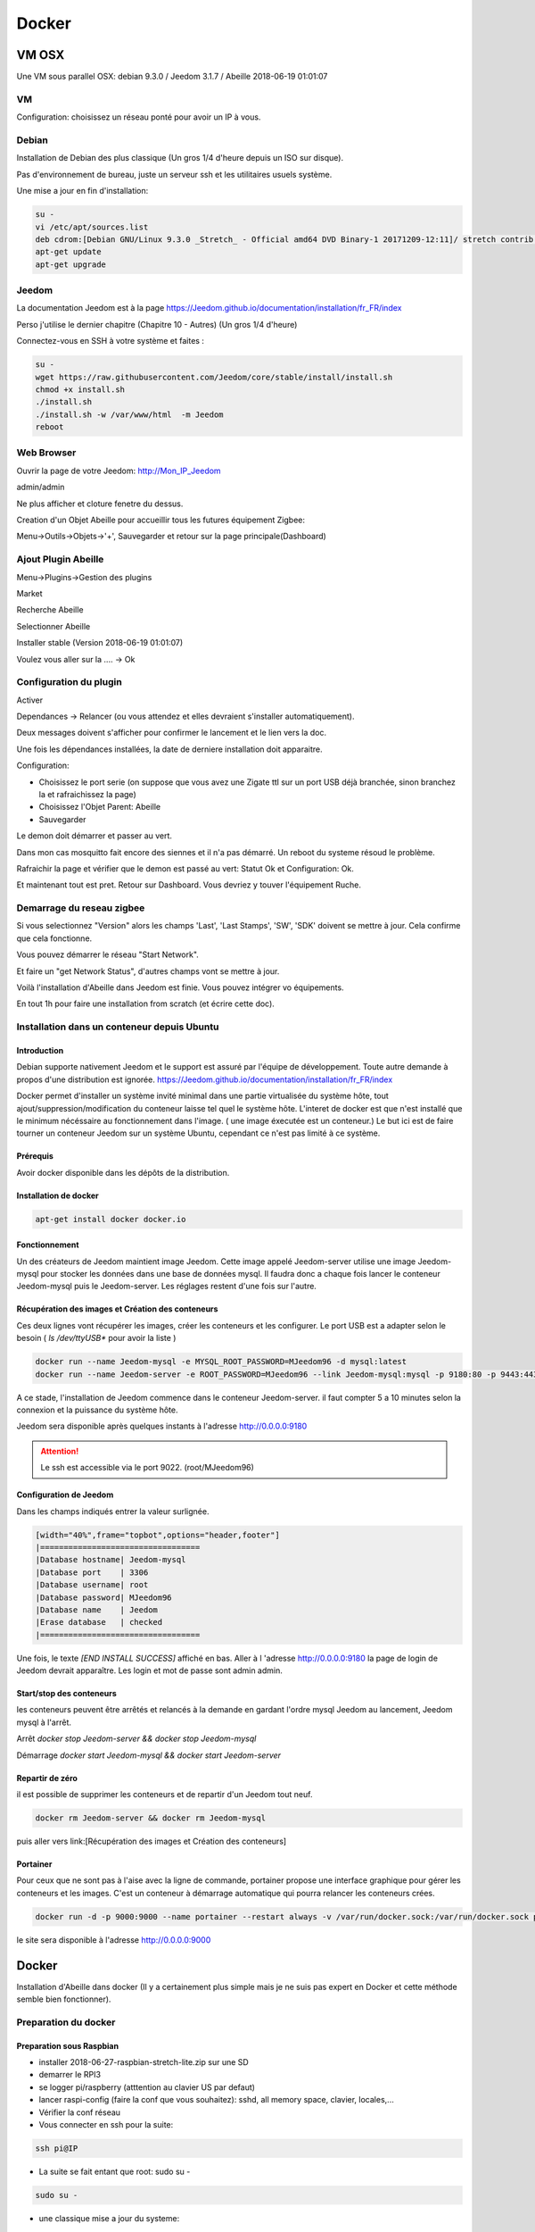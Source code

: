 ######
Docker
######

******
VM OSX
******

Une VM sous parallel OSX: debian 9.3.0 / Jeedom 3.1.7 / Abeille 2018-06-19 01:01:07

VM
==
Configuration: choisissez un réseau ponté pour avoir un IP à vous.

Debian
======

Installation de Debian des plus classique (Un gros 1/4 d'heure depuis un ISO sur disque).

Pas d'environnement de bureau, juste un serveur ssh et les utilitaires usuels système.

Une mise a jour en fin d'installation:

.. code-block:: php

   su -
   vi /etc/apt/sources.list
   deb cdrom:[Debian GNU/Linux 9.3.0 _Stretch_ - Official amd64 DVD Binary-1 20171209-12:11]/ stretch contrib main
   apt-get update
   apt-get upgrade


Jeedom
======

La documentation Jeedom est à la page https://Jeedom.github.io/documentation/installation/fr_FR/index

Perso j'utilise le dernier chapitre (Chapitre 10 - Autres) (Un gros 1/4 d'heure)

Connectez-vous en SSH à votre système et faites :

.. code-block:: php

   su -
   wget https://raw.githubusercontent.com/Jeedom/core/stable/install/install.sh
   chmod +x install.sh
   ./install.sh
   ./install.sh -w /var/www/html  -m Jeedom
   reboot


Web Browser
===========

Ouvrir la page de votre Jeedom: http://Mon_IP_Jeedom

admin/admin

Ne plus afficher et cloture fenetre du dessus.

Creation d'un Objet Abeille pour accueillir tous les futures équipement Zigbee:

Menu->Outils->Objets->'+', Sauvegarder et retour sur la page principale(Dashboard)

Ajout Plugin Abeille
====================

Menu->Plugins->Gestion des plugins

Market

Recherche Abeille

Selectionner Abeille

Installer stable (Version 2018-06-19 01:01:07)

Voulez vous aller sur la .... -> Ok


Configuration du plugin
=======================

Activer

Dependances -> Relancer (ou vous attendez et elles devraient s'installer automatiquement).

Deux messages doivent s'afficher pour confirmer le lancement et le lien vers la doc.

Une fois les dépendances installées, la date de derniere installation doit apparaitre.

Configuration:

* Choisissez le port serie (on suppose que vous avez une Zigate ttl sur un port USB déjà branchée, sinon branchez la et rafraichissez la page)
* Choisissez l'Objet Parent: Abeille
* Sauvegarder

Le demon doit démarrer et passer au vert.

Dans mon cas mosquitto fait encore des siennes et il n'a pas démarré. Un reboot du systeme résoud le problème.

Rafraichir la page et vérifier que le demon est passé au vert: Statut Ok et Configuration: Ok.

Et maintenant tout est pret. Retour sur Dashboard. Vous devriez y touver l'équipement Ruche.


Demarrage du reseau zigbee
==========================

Si vous selectionnez "Version" alors les champs 'Last', 'Last Stamps', 'SW', 'SDK' doivent se mettre à jour. Cela confirme que cela fonctionne.

Vous pouvez démarrer le réseau "Start Network".

Et faire un "get Network Status", d'autres champs vont se mettre à jour.

Voilà l'installation d'Abeille dans Jeedom est finie. Vous pouvez intégrer vo équipements.

En tout 1h pour faire une installation from scratch (et écrire cette doc).



Installation dans un conteneur depuis Ubuntu
============================================

Introduction
------------

Debian supporte nativement Jeedom et le support est assuré par l'équipe de développement. Toute autre demande à propos d'une distribution est ignorée.   https://Jeedom.github.io/documentation/installation/fr_FR/index

Docker permet d'installer un système invité minimal dans une partie virtualisée du système hôte, tout ajout/suppression/modification du conteneur laisse tel quel le système hôte. L'interet de docker est que n'est installé que le minimum nécéssaire au fonctionnement dans l'image. ( une image éxecutée est un conteneur.) Le but ici est de faire tourner un conteneur Jeedom sur un système Ubuntu, cependant ce n'est pas limité à ce système.

Prérequis
---------

Avoir docker disponible dans les dépôts de la distribution.


Installation de docker
----------------------

.. code-block:: php

   apt-get install docker docker.io

Fonctionnement
--------------

Un des créateurs de Jeedom maintient image Jeedom. Cette image appelé Jeedom-server utilise une image Jeedom-mysql pour stocker les données dans une base de données mysql. Il faudra donc a chaque fois lancer le conteneur Jeedom-mysql puis le Jeedom-server. Les réglages restent d'une fois sur l'autre.

Récupération des images et Création des conteneurs
--------------------------------------------------

Ces deux lignes vont récupérer les images, créer les conteneurs et les configurer. Le port USB est a adapter selon le besoin ( `ls /dev/ttyUSB*` pour avoir la liste )

.. code-block:: php

   docker run --name Jeedom-mysql -e MYSQL_ROOT_PASSWORD=MJeedom96 -d mysql:latest
   docker run --name Jeedom-server -e ROOT_PASSWORD=MJeedom96 --link Jeedom-mysql:mysql -p 9180:80 -p 9443:443 -p 9022:22 --device=/dev/ttyUSB0 Jeedom/Jeedom

A ce stade, l'installation de Jeedom commence dans le conteneur Jeedom-server. il faut compter 5 a 10 minutes selon la connexion et la puissance du système hôte.

Jeedom sera disponible après quelques instants à l'adresse http://0.0.0.0:9180

.. attention::

   Le ssh est accessible via le port 9022. (root/MJeedom96)

Configuration de Jeedom
-----------------------

Dans les champs indiqués entrer la valeur surlignée.

.. code-block:: php

   [width="40%",frame="topbot",options="header,footer"]
   |==================================
   |Database hostname| Jeedom-mysql
   |Database port    | 3306
   |Database username| root
   |Database password| MJeedom96
   |Database name    | Jeedom
   |Erase database   | checked
   |==================================

Une fois, le texte `[END INSTALL SUCCESS]` affiché en bas. Aller à l 'adresse http://0.0.0.0:9180 la page de login de Jeedom devrait apparaître. Les login et mot de passe sont admin admin.

Start/stop des conteneurs
-------------------------

les conteneurs peuvent être arrêtés et relancés à la demande en gardant l'ordre mysql Jeedom au lancement, Jeedom mysql à  l'arrêt.

Arrêt `docker stop Jeedom-server && docker stop Jeedom-mysql`

Démarrage `docker start Jeedom-mysql && docker start Jeedom-server`

Repartir de zéro
----------------

il est possible de supprimer les conteneurs et de repartir d'un Jeedom tout neuf.

.. code-block:: php

   docker rm Jeedom-server && docker rm Jeedom-mysql

puis aller vers link:[Récupération des images et Création des conteneurs]


Portainer
---------

Pour ceux que ne sont pas à l'aise avec la ligne de commande, portainer propose une interface graphique pour gérer les conteneurs et les images.
C'est un conteneur à démarrage automatique qui pourra relancer les conteneurs crées.

.. code-block:: php

   docker run -d -p 9000:9000 --name portainer --restart always -v /var/run/docker.sock:/var/run/docker.sock portainer/portainer

le site sera disponible à l'adresse http://0.0.0.0:9000




******
Docker
******


Installation d'Abeille dans docker
(Il y a certainement plus simple mais je ne suis pas expert en Docker et cette méthode semble bien fonctionner).

Preparation du docker
=====================

Preparation sous Raspbian
-------------------------

* installer 2018-06-27-raspbian-stretch-lite.zip sur une SD
* demarrer le RPI3
* se logger pi/raspberry (atttention au clavier US par defaut)
* lancer raspi-config (faire la conf que vous souhaitez): sshd, all memory space, clavier, locales,...
* Vérifier la conf réseau
* Vous connecter en ssh pour la suite:


.. code-block:: php

   ssh pi@IP

* La suite se fait entant que root: sudo su -


.. code-block:: php

   sudo su -

* une classique mise a jour du systeme:

.. code-block:: php

   apt-get update, apt-get upgrade

* Restart du RPI

.. code-block:: php

   reboot
   ssh pi@IP
   sudo su -

* Installation de docker:

.. code-block:: php

   apt-get install docker
   apt-get install docker.io

* Vérifier que cela fonctionne, un docker ps -a pour voir les images:

.. code-block:: php

   docker ps -a


On voit ici qu’il n’y a pas d’image, il faut en créer une. Flasher la SD. Demarrer le PI et une commande:

.. code-block:: php

   docker ps


Permet de voir que docker fonctionne.

Preparation sous hypriot
=========================

La version officielle raspbian est un peu vieille et nous n'avons pas toutes les nouveautés. Hypriot a une version bien plus recente et nous facilite la vie (pas de config manuelle tout est prêt). Elle permet aussi de faire tourner le plugin Homebridge (macvlan).
http://blog.hypriot.com

Telecharger leur image à l adresse: http://blog.hypriot.com/downloads/

On voit ici qu'il n'y a pas d'image, il faut en créer une.

Créons un system pour le docker.
--------------------------------

http://www.guoyiang.com/2016/11/04/Build-My-Own-Raspbian-Docker-Image/

Ici je ne cherche pas à faire une image la plus petite possible mais la plus proche possible d'une install classique sur un HW RPI3. De ce fait l'image fait presque 1G.

.. code-block:: php

   mkdir DockerAbeille
   cd DockerAbeille

Recuperer le fichier 2018-06-27-raspbian-stretch-lite.zip par scp par exemple. Puis:

.. code-block:: php

   unzip 2018-06-27-raspbian-stretch-lite.zip
   losetup -Pr /dev/loop0 2018-06-27-raspbian-stretch-lite.img
   mkdir rpi
   mount -o ro /dev/loop0p2 ./rpi
   tar -C ./rpi -czpf 2018-06-27-raspbian-stretch-lite.tar.gz --numeric-owner .
   umount ./rpi
   losetup -d /dev/loop0
   rmdir rpi
   rm 2018-06-27-raspbian-stretch-lite.img
   rm 2018-06-27-raspbian-stretch-lite.zip
   echo 'FROM scratch' > Dockerfile
   echo 'ADD ./2018-06-27-raspbian-stretch-lite.tar.gz /' >> Dockerfile
   echo 'CMD ["/bin/bash"]' >> Dockerfile


Maintenant on lance la creation du docker:

.. code-block:: php

   docker build -t JeedomAbeille .

[TIP]: Bien mettre le . a la fin de la ligne.

Le résultat doit ressembler à:

.. code-block:: php

   root@docker:~/DockerAbeille= docker build -t JeedomAbeille .
   Sending build context to Docker daemon 348.4 MB
   Step 0 : FROM scratch
   --->
   Step 1 : ADD ./2018-06-27-raspbian-stretch-lite.tar.gz /
   ---> f7009768b966
   Removing intermediate container ef5668638536
   Step 2 : CMD /bin/bash
   ---> Running in d95d0e65bbb4
   ---> 286ea5048dfd
   Removing intermediate container d95d0e65bbb4
   Successfully built 286ea5048dfd


Et si vous demandez les images:

.. code-block:: php

   root@docker:~/DockerAbeille= docker images
   REPOSITORY          TAG                 IMAGE ID            CREATED             VIRTUAL SIZE
   JeedomAbeille       latest              286ea5048dfd        12 minutes ago      900.9 MB


Démarrons le container:

.. code-block:: php

   docker run -it JeedomAbeille


Le shell vous donne la main dans le docker:

.. code-block:: php

   root@52b658b7d8f8:/=


Vous pouvez arreter le docker depuis un shell sur le host:

.. code-block:: php

   root@docker:~/DockerAbeille= docker ps
   CONTAINER ID        IMAGE               COMMAND             CREATED             STATUS              PORTS               NAMES
   52b658b7d8f8        JeedomAbeille       "/bin/bash"         3 minutes ago       Up 3 minutes                            sad_stallman
   root@docker:~/DockerAbeille= docker stop 52b658b7d8f8
   52b658b7d8f8


Vous pouvez demarrer de docker depuis un shell sur le host:


.. code-block:: php

   root@docker:~/DockerAbeille= docker ps -a
   CONTAINER ID        IMAGE               COMMAND             CREATED             STATUS                       PORTS               NAMES
   52b658b7d8f8        JeedomAbeille       "/bin/bash"         7 minutes ago       Exited (127) 3 minutes ago                       sad_stallman
   root@docker:~/DockerAbeille= docker start 52b658b7d8f8
   52b658b7d8f8



Vous pouvez vous connecter au docker:

.. code-block:: php

   root@docker:~/DockerAbeille= docker attach 52b658b7d8f8
   root@52b658b7d8f8:/=

[TIP]: Faites plusieurs "enter" pour avoir le prompt.


Maintenant que le docker fonctionne on va faire l installation de Jeedom et Abeille.


[TIP]: To stop a container, use CTRL-c. This key sequence sends SIGKILL to the container. If --sig-proxy is true (the default),CTRL-c sends a SIGINT to the container. You can detach from a container and leave it running using the [underline]#CTRL-p suivi de CTRL-q# key sequence.


Service dans le docker
======================

Les services ne demarrent pas tout seuls dans le docker, il aurait probablement du le faire dans Dockfile.

Donc j'ajoute quelques lignes à /etc/rc.local pour Raspbian:


.. code-block:: php

   docker start JeedomAbeille
   docker exec -u root JeedomAbeille /etc/init.d/ssh start
   docker exec -u root JeedomAbeille /etc/init.d/mysql start
   docker exec -u root JeedomAbeille /etc/init.d/apache2 start
   docker exec -u root JeedomAbeille /etc/init.d/cron start


que je mets sur le host dans /root sous le nom startJeedomAbeileDocker.sh.
et un bon vieux:  chmod u+x startJeedomAbeileDocker.sh

et pour hypriot qui n'a pas de rc.local, je fait un script:


.. code-block:: php

   sudo su -
   cd /etc/init.d
   vi startDockers


Je mets dedans


.. code-block:: php

    =! /bin/sh
    = /etc/init.d/startDockers

    === BEGIN INIT INFO
    == Provides:          startDockers
    == Required-Start:    $remote_fs $syslog
    == Required-Stop:     $remote_fs $syslog
    == Default-Start:     2 3 4 5
    == Default-Stop:      0 1 6
    == Short-Description: Simple script to start a program at boot
    == Description:       A simple script from www.stuffaboutcode.com which will start / stop a program a boot / shutdown.
    === END INIT INFO

    == If you want a command to always run, put it here

    == Carry out specific functions when asked to by the system
    case "$1" in
    start)
    echo "Starting startDockers"
    == run application you want to start
    docker start Jeedomgite
    docker exec -u root Jeedomgite /etc/init.d/ssh start
    docker exec -u root Jeedomgite /etc/init.d/mysql start
    docker exec -u root Jeedomgite /etc/init.d/apache2 start
    docker exec -u root Jeedomgite /etc/init.d/cron start
    ;;
    stop)
    echo "Stopping startDockers"
    = kill application you want to stop
    docker stop Jeedomgite
    ;;
    *)
    echo "Usage: /etc/init.d/startDockers {start|stop}"
    exit 1
    ;;
    esac

    exit 0


Je sauvegarde.

.. code-block:: php

    chmod 755 /etc/init.d/startDockers
    /etc/init.d/startDockers start
    update-rc.d startDockers defaults

Ajouter la ligne

.. code-block:: php

    * * * * * su --shell=/bin/bash - www-data -c '/usr/bin/php /var/www/html/core/php/jeeCron.php' >> /dev/null

dans le cron root.

Thanks to https://www.stuffaboutcode.com/2012/06/raspberry-pi-run-program-at-start-up.html

Installation Jeedom
-------------------

Dans le container precedent nous n'avons pas pris en compte les besoins réseaux et port série.
Effaçons l'ancien container.

.. code-block:: php

  docker rm 52b658b7d8f8


Créons en un nouveau avec les ports mysql, apache, ssh et le port serie ttyUSB0 (la Zigate).

.. code-block:: php

  docker run --name=JeedomAbeille --device=/dev/ttyUSB0 -p 2222:22 -p 80:80 -p 3306:3306 -it JeedomAbeille
  docker run --name=Jeedomgite --device=/dev/ttyACM0 -p 51826:51826 -p 5353:5353 -p 2222:22 -p 80:80 -p 3306:3306 -it Jeedomgite


Si vous êtes sur hyprio et voulez exposer la machine completement, créé le Networks puis le Containers:

.. code-block:: php

    docker network create -d macvlan --subnet=192.168.4.0/24 --gateway=192.168.4.2 -o parent=eth0 pub_net
    docker run --name=Jeedomgite --device=/dev/ttyACM0 --network pub_net --ip=192.168.4.38 --hostname=Jeedomgite -it Jeedomgite /bin/bash


Attention de ne pas vous prendre les pieds dans le tapis entre les adresses du "HW" rpi et les addresses des containers.


Donc Jeedom sera accessible sur le port 80 à l'adresse IP du host. 2222 pour ssh et 3306 pour mysql.
J'ai mis un nom pour être plus sympas à gérer.

Vous pourrez le demarrer/arreter par:

.. code-block:: php

  docker stop JeedomAbeille
  docker start JeedomAbeille

Passons a l installation des services:

.. code-block:: php

  docker attach JeedomAbeille
  apt-get update
  apt-get upgrade
  apt-get install openssh-server
  dpkg-reconfigure openssh-server
  /etc/init.d/ssh start
  apt-get install mariadb-server
  apt-get install apache2

Maintenant le systeme doit être prêt pour l installation de Jeedom lui-meme.
(https://Jeedom.github.io/documentation/installation/fr_FR/index => Chap 10)

.. code-block:: php

  wget https://raw.githubusercontent.com/Jeedom/core/stable/install/install.sh
  chmod +x install.sh
  ./install.sh -w /var/www/html -m Jeedom

L installation va se dérouler en 11 grandes étapes.

.. code-block:: php

  étape 11 vérification de Jeedom réussie
  /!\ IMPORTANT /!\ Le mot de passe root MySQL est Jeedom
  Installation finie. Un redémarrage devrait être effectué

avec un ps -ef, vous devriez voir apache, ssh et mysql fonctionner.

Puis vous vous connecter à Jeedom avec l adresse http://IP_Host:80/
Connectez vous avec admin/admin.
Sauf que cela ne fonctionne pas !! ->Mot de passe ou nom d'utilisateur incorrect<-

Il demande un reboot donc allons y:

.. code-block:: php

  docker stop JeedomAbeille
  docker start JeedomAbeille
  docker attach JeedomAbeille
  /etc/init.d/ssh start
  /etc/init.d/mysql start
  /etc/init.d/apache2 start

On ne peut toujours pas se connecter, je ne sais pas pourquoi....

Donc on va passer par une autre solution: https://Jeedom.github.io/documentation/howto/fr_FR/reset.password

Problement de "Could not reliably determine the server's fully qualified domain name, using 172.17.0.14. Set the 'ServerName' directive globally to suppress this message":
mettre en debut de fichier /etc/apache2/apache2.conf la line :

.. code-block:: php

  Global configuration
  ServerName 2b8faafb19a4
  root@2b8faafb19a4:/etc/apache2= apachectl configtest
  Syntax OK

.. code-block:: php

  = Global configuration
  =
  ServerName 2b8faafb19a4


Puis tester:

.. code-block:: php

  root@2b8faafb19a4:/etc/apache2= apachectl configtest
  Syntax OK

.. code-block:: php

  root@2b8faafb19a4:/etc/apache2= cat /etc/hosts
  127.0.0.1    localhost
  ::1    localhost ip6-localhost ip6-loopback
  fe00::0    ip6-localnet
  ff00::0    ip6-mcastprefix
  ff02::1    ip6-allnodes
  ff02::2    ip6-allrouters
  172.17.0.14    2b8faafb19a4    JeedomAbeille
  172.17.0.14    JeedomAbeille.bridge

  .. code-block:: php

  cat /var/www/html/core/config/common.config.php
  mysql -uJeedom -p
  use Jeedom;
  REPLACE INTO user SET `login`='adminTmp',password='c7ad44cbad762a5da0a452f9e854fdc1e0e7a52a38015f23f3eab1d80b931dd472634dfac71cd34ebc35d16ab7fb8a90c81f975113d6c7538dc69dd8de9077ec',profils='admin', enable='1';
  exit

Et maintenant on peut se connecter en adminTmp/admin.

Aller dans la conf reseau et mettre l adresse du host dans les adresses http.

Maintenant on peut se connecter en admin/admin donc on peut effacer l utilisateur adminTmp.

Installation du plugin Abeille
------------------------------

* Créer un objet Abeille.
* Installer le plugin Abeille depuis le market.
* L'activer.
* Lancer l installation des dépendances.
* Definissez les bons parametres du demon.
* Lancer le demon
* L objet Ruche doit être créé.
* un petit getVersion et vous devriez avoir le champ SW et SDK qui se mettent à jour.

Enjoy !!!


.. hint::

  Vous allez certainement avoir le message:
  "Jeedom est en cours de démarrage, veuillez patienter. La page se rechargera automatiquement une fois le démarrage terminé."

  Aller dans le "Moteur de taches" et lancer "Jeedom-cron".


Backup du Docker
================

Plusieures solutions s'offrent à nous. Il est interessant de comprende ce qui se passe. Un bon article à lire: https://tuhrig.de/difference-between-save-and-export-in-docker/

Toutes les operations suivantes se font depuis le host.

Commit / Save / Load
--------------------

Permet de garder tout l'historique.

Commit
------

Pour avoir les docker en fonctionnement :

.. code-block:: php

  docker ps

Pour avoir les docker en stock:
.. code-block:: php

  docker ps -a

Créons un image du docker en prod: JeedomAbeille et appelons cette image JeedomAbeille_backup

.. code-block:: php

  docker commit -p JeedomAbeille JeedomAbeille_backup

Attention: avec le -p le container est en pause donc Jeedom ne fonctionne plus le temps de faire la capture.

Par exemple: faites cette operation avant de faire des opérations irréversibles qui risquent de planter votre Jeedom.


Pour voir les images crées et disponiqbles:

.. code-block:: php

  docker images


Save
====

.. code-block:: php

  docker save -o ~/JeedomAbeille_backup.tar JeedomAbeille_backup
  ls -l ~/JeedomAbeille_backup.tar


soyez patient le tar fait 3G.

Load
====

If we have transferred our "container1.tar" backup file to another docker host system we first need to load backed up tar file into a docker's local image repository:


.. code-block:: php

  docker load -i /root/JeedomAbeille_backup.tar
  docker images

Export / Import
===============

Garde que la derniere version.

Export
======

.. code-block:: php

  docker ps -a
  docker export <CONTAINER ID> > /home/export.tar

Import
======

.. code-block:: php

  cat /home/export.tar | sudo docker import - NameYouWant:latest

Conclusion
==========

Plus besoin d'aller chercher les cartes SD dans les differents RPI3 pour en faire de images. Tout va se faire à distance maintenant !!! YaaahhhOOOOUUU !!!!!


Vous pouvez effacer de vieilles images par:

.. code-block:: php

  docker rmi JeedomAbeille_backup

Docker GUI
==========

Sur la raspbian
---------------

Thanks to:
* http://blog.hypriot.com/post/new-docker-ui-portainer/
* https://portainer.readthedocs.io/en/latest/deployment.html

Il semble qu'on puisse utiliser une interface graphique "portainer.io" sur le rpi, saisir:

.. code-block:: php

  docker run -d -p 9000:9000 --name portainer --restart always -v /var/run/docker.sock:/var/run/docker.sock portainer/portainer:arm -H unix:///var/run/docker.sock


Puis se logger sur http://IP_Host:9000
Tout ne fonctionne pas mais c'est plus sympas que la ligne de commande.

Il semble que la version rpi par defaut est un peu ancienne et certaine feature comme volume ne sont pas dispo.

Sur la hypriot
--------------

https://hub.docker.com/r/hypriot/rpi-portainer/

.. code-block:: php

  docker run -d -p 9000:9000 -v /var/run/docker.sock:/var/run/docker.sock hypriot/rpi-portainer

Puis se logger sur http://IP_Host:9000.
Tout fonctionne bien mieux que sur la version raspbian.

Plugins
=======

Zwave
-----

Sur ma machine Jeedomprorpi, le repertoire /tmp/Jeedom/openzwave n'a pas les bons droits et le demon est toujours en erreur. Je viens de faire un chmod 777 /tmp/Jeedom/openzwave et tout est ok maintenant.

homebridge
----------

Comme il faut que le docker soit exposé au sous réseau, il faut utiliser macvlan et affecter une adresse spécifique.


Installation sur une VM Ubuntu
==============================

Installation de l'OS
--------------------

Fichier ISO: ubuntu-16.04.1-server-amd64.iso

Installation classique de l'OS (Je ne détaille pas car cela dépend de votre envirroement de virtualisation).

Preparation de l'OS
-------------------

login: (user créé pendant l install avec son password associé).

.. code-block:: php

  sudo su -
  apt-get update
  apt-get upgrade
  apt-get autoremove


Installation de la base mysql
-----------------------------

installation à la main de mysql (car l instanllation par Jeedom ne fonctionne pas)

.. code-block:: php

  apt-get install mysql-server
  apt-get install mysql-client

Installation de Jeedom
----------------------

.. code-block:: php

  wget https://raw.githubusercontent.com/Jeedom/core/stable/install/install.sh
  chmod +x install.sh

Enlever le php7.0-ssh2 du fichier install.sh

.. code-block:: php

  ./install.sh -m motDePasse

A cette étape vous devoir pourvoir ouvrir un browser et utiliser Jeedom.

Installation du Plugin Abeille
------------------------------

.. code-block:: php

  ./install.sh -m motDePasse

  cd /var/www/html/plugins/

  git clone https://github.com/KiwiHC16/Abeille.git Abeille

  chmod -R 777 /var/www/html/plugins/Abeille
  chown -R www-data:www-data /var/www/html/plugins/Abeille

Utilisation de Jeedom
----------------------

Il ne vous reste plus qu'à vous connecter à Jeedom...


Installation sur une machine Odroid XU4 avec Ubuntu
---------------------------------------------------

Installation de l'OS
--------------------

Fichier img: ubuntu-14.04lts-server-odroid-xu3-20150725.img
que l on trouve sur le server odroid: https://odroid.in/ubuntu_14.04lts/

Installation classique odroid de l'OS : https://wiki.odroid.com/odroid-xu4/odroid-xu4

Preparation de l'OS
-------------------

login: (root/odroid).

.. code-block:: php

  apt-get update
  apt-get upgrade
  apt-get autoremove

Installation de la base mysql
-----------------------------

installation à la main de mysql (car l instanllation par Jeedom ne fonctionne pas)

.. code-block:: php

  apt-get install mysql-server
  apt-get install mysql-client

Installation de Jeedom
----------------------

.. code-block:: php

  wget https://raw.githubusercontent.com/Jeedom/core/stable/install/install.sh
  chmod +x install.sh

Enlever le php7.0-ssh2 du fichier install.sh

.. code-block:: php

  ./install.sh -m motDePasse


A cette étape vous devoir pourvoir ouvrir un browser et utiliser Jeedom.

Installation du Plugin Abeille
------------------------------

.. code-block:: php

  ./install.sh -m motDePasse

  cd /var/www/html/plugins/

  git clone https://github.com/KiwiHC16/Abeille.git Abeille

  chmod -R 777 /var/www/html/plugins/Abeille
  chown -R www-data:www-data /var/www/html/plugins/Abeille


Utilisation de Jeedom
---------------------

Il ne vous reste plus qu'à vous connecter à Jeedom...



De-installation
===============

Le plugin Abeille utilise:
- le code du plugin lui-même et
- un broker MQTT mosquitto.

Par défaut, lors de l'installation de Abeille, le code du plugin est installé depuis le market et le broker est installé lors de l installation des dépendances.

Le broker MQTT peux être utilisé par d'autres logiciels comme par d'autres plugins.

C'est pourquoi lors de la desinstallation d'Abeille, mosquitto n'est pas desintallé, ni sa configuration.

Si vous souhaitez le desinstaller, vous avez le script "manual_remove_of_mosquito.sh" qui peut vous aider à enlever les déclaraitons faites dans apaches.

Pour la désinstallation de mosquitto, cela depend de votre système et il y a plein de doc sur le net (je manque de temps pour faire la doc...).
